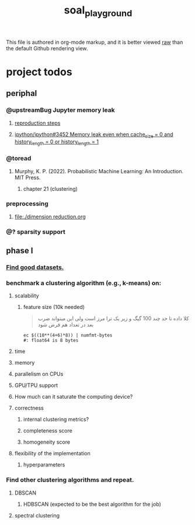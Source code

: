 #+TITLE: soal_playground

This file is authored in org-mode markup, and it is better viewed [[https://github.com/NightMachinary/soal_playground/raw/master/readme.org][raw]] than the default Github rendering view.

* project todos
** periphal
*** @upstreamBug Jupyter memory leak
**** [[https://colab.research.google.com/drive/1UpqpMbb6fpCZFDXNZ-Q5i72aAqn8R2cI?usp=sharing][reproduction steps]]

**** [[https://github.com/ipython/ipython/issues/3452#thread-subscription-status][ipython/ipython#3452 Memory leak even when cache_size = 0 and history_length = 0 or history_length = 1]]

*** @toread
**** Murphy, K. P. (2022). Probabilistic Machine Learning: An Introduction. MIT Press.
***** chapter 21 (clustering)

*** preprocessing
**** [[file:./dimension reduction.org]]

*** @? sparsity support

** phase I
*** [[./data/datasets.org][Find good datasets.]]

*** benchmark a clustering algorithm (e.g., k-means) on:
**** scalability
***** feature size (10k needed)
#+begin_quote

کلا داده تا حد چند 100 گیگ و زیر یک ترا مرز است
ولی این میتواند ضرب بعد در تعداد هم فرض شود

#+end_quote

#+begin_src bsh.dash :results verbatim :exports both :wrap results
ec $((10**(4+6)*8)) | numfmt-bytes
#: float64 is 8 bytes
#+end_src

#+RESULTS:
#+begin_results
75GiB
#+end_results

**** time

**** memory

**** parallelism on CPUs

**** GPU/TPU support

**** How much can it saturate the computing device?

**** correctness
***** internal clustering metrics?

***** completeness score

***** homogeneity score

**** flexibility of the implementation
***** hyperparameters

*** Find other clustering algorithms and repeat.
**** DBSCAN
***** HDBSCAN (expected to be the best algorithm for the job)
**** spectral clustering
